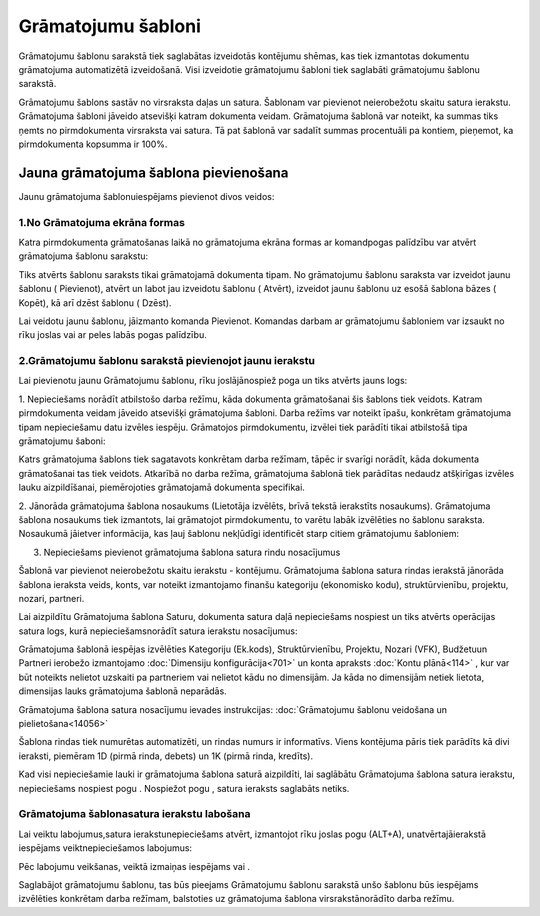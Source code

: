 .. 135 Grāmatojumu šabloni*********************** 


Grāmatojumu šablonu sarakstā tiek saglabātas izveidotās kontējumu
shēmas, kas tiek izmantotas dokumentu grāmatojuma automatizētā
izveidošanā. Visi izveidotie grāmatojumu šabloni tiek saglabāti
grāmatojumu šablonu sarakstā.

Grāmatojumu šablons sastāv no virsraksta daļas un satura. Šablonam var
pievienot neierobežotu skaitu satura ierakstu. Grāmatojuma šabloni
jāveido atsevišķi katram dokumenta veidam. Grāmatojuma šablonā var
noteikt, ka summas tiks ņemts no pirmdokumenta virsraksta vai satura.
Tā pat šablonā var sadalīt summas procentuāli pa kontiem, pieņemot, ka
pirmdokumenta kopsumma ir 100%.


Jauna grāmatojuma šablona pievienošana
``````````````````````````````````````

Jaunu grāmatojuma šablonuiespējams pievienot divos veidos:


1.No Grāmatojuma ekrāna formas
++++++++++++++++++++++++++++++

Katra pirmdokumenta grāmatošanas laikā no grāmatojuma ekrāna formas ar
|images_ozols/25106.png| komandpogas palīdzību var atvērt grāmatojuma
šablonu sarakstu:



|images_ozols/25107.png|



Tiks atvērts šablonu saraksts tikai grāmatojamā dokumenta tipam. No
grāmatojumu šablonu saraksta var izveidot jaunu šablonu (
|images_ozols/24933.png| Pievienot), atvērt un labot jau izveidotu
šablonu ( |images_ozols/24932.png| Atvērt), izveidot jaunu šablonu uz
esošā šablona bāzes ( |images_ozols/24940.png| Kopēt), kā arī dzēst
šablonu ( |images_ozols/24941.png| Dzēst).

Lai veidotu jaunu šablonu, jāizmanto komanda Pievienot. Komandas
darbam ar grāmatojumu šabloniem var izsaukt no rīku joslas vai ar
peles labās pogas palīdzību.


2.Grāmatojumu šablonu sarakstā pievienojot jaunu ierakstu
+++++++++++++++++++++++++++++++++++++++++++++++++++++++++

Lai pievienotu jaunu Grāmatojumu šablonu, rīku joslājānospiež poga
|images_ozols/24708.png| un tiks atvērts jauns logs:



|images_ozols/25108.png|



1. Nepieciešams norādīt atbilstošo darba režīmu, kāda dokumenta
grāmatošanai šis šablons tiek veidots. Katram pirmdokumenta veidam
jāveido atsevišķi grāmatojuma šabloni. Darba režīms var noteikt īpašu,
konkrētam grāmatojuma tipam nepieciešamu datu izvēles iespēju.
Grāmatojos pirmdokumentu, izvēlei tiek parādīti tikai atbilstošā tipa
grāmatojumu šaboni:



|images_ozols/25109.png|



|images_ozols/24545.gif| Katrs grāmatojuma šablons tiek sagatavots
konkrētam darba režīmam, tāpēc ir svarīgi norādīt, kāda dokumenta
grāmatošanai tas tiek veidots. Atkarībā no darba režīma, grāmatojuma
šablonā tiek parādītas nedaudz atšķirīgas izvēles lauku aizpildīšanai,
piemērojoties grāmatojamā dokumenta specifikai.





2. Jānorāda grāmatojuma šablona nosaukums (Lietotāja izvēlēts, brīvā
tekstā ierakstīts nosaukums). Grāmatojuma šablona nosaukums tiek
izmantots, lai grāmatojot pirmdokumentu, to varētu labāk izvēlēties no
šablonu saraksta. Nosaukumā jāietver informācija, kas ļauj šablonu
nekļūdīgi identificēt starp citiem grāmatojumu šabloniem:



|images_ozols/25110.png|



3. Nepieciešams pievienot grāmatojuma šablona satura rindu nosacījumus

|images_ozols/24545.gif| Šablonā var pievienot neierobežotu skaitu
ierakstu - kontējumu. Grāmatojuma šablona satura rindas ierakstā
jānorāda šablona ieraksta veids, konts, var noteikt izmantojamo
finanšu kategoriju (ekonomisko kodu), struktūrvienību, projektu,
nozari, partneri.

Lai aizpildītu Grāmatojuma šablona Saturu, dokumenta satura daļā
nepieciešams nospiest |images_ozols/24708.png| un tiks atvērts
operācijas satura logs, kurā nepieciešamsnorādīt satura ierakstu
nosacījumus:



|images_ozols/25112.png|



|images_ozols/24545.gif| Grāmatojuma šablonā iespējas izvēlēties
Kategoriju (Ek.kods), Struktūrvienību, Projektu, Nozari (VFK),
Budžetuun Partneri ierobežo izmantojamo :doc:`Dimensiju
konfigurācija<701>` un konta apraksts :doc:`Kontu plānā<114>` , kur
var būt noteikts nelietot uzskaiti pa partneriem vai nelietot kādu no
dimensijām. Ja kāda no dimensijām netiek lietota, dimensijas lauks
grāmatojuma šablonā neparādās.



Grāmatojuma šablona satura nosacījumu ievades instrukcijas:
:doc:`Grāmatojumu šablonu veidošana un pielietošana<14056>`



Šablona rindas tiek numurētas automatizēti, un rindas numurs ir
informatīvs. Viens kontējuma pāris tiek parādīts kā divi ieraksti,
piemēram 1D (pirmā rinda, debets) un 1K (pirmā rinda, kredīts).



Kad visi nepieciešamie lauki ir grāmatojuma šablona saturā aizpildīti,
lai saglābātu Grāmatojuma šablona satura ierakstu, nepieciešams
nospiest pogu |images_ozols/24615.jpg| . Nospiežot pogu
|images_ozols/24617.jpg| , satura ieraksts saglabāts netiks.




Grāmatojuma šablonasatura ierakstu labošana
+++++++++++++++++++++++++++++++++++++++++++

Lai veiktu labojumus,satura ierakstunepieciešams atvērt, izmantojot
rīku joslas pogu |images_ozols/24709.png| (ALT+A), unatvērtajāierakstā
iespējams veiktnepieciešamos labojumus:



|images_ozols/25115.png|



Pēc labojumu veikšanas, veiktā izmaiņas iespējams
|images_ozols/24615.jpg| vai |images_ozols/24617.jpg| .



Saglabājot grāmatojumu šablonu, tas būs pieejams Grāmatojumu šablonu
sarakstā unšo šablonu būs iespējams izvēlēties konkrētam darba
režīmam, balstoties uz grāmatojuma šablona virsrakstānorādīto darba
režīmu.

.. |images_ozols/25106.png| image:: images_ozols/25106.png
       :scale: 100%

.. |images_ozols/25107.png| image:: images_ozols/25107.png
       :scale: 100%

.. |images_ozols/24933.png| image:: images_ozols/24933.png
       :scale: 100%

.. |images_ozols/24932.png| image:: images_ozols/24932.png
       :scale: 100%

.. |images_ozols/24940.png| image:: images_ozols/24940.png
       :scale: 100%

.. |images_ozols/24941.png| image:: images_ozols/24941.png
       :scale: 100%

.. |images_ozols/24708.png| image:: images_ozols/24708.png
       :scale: 100%

.. |images_ozols/25108.png| image:: images_ozols/25108.png
       :scale: 100%

.. |images_ozols/25109.png| image:: images_ozols/25109.png
       :scale: 100%

.. |images_ozols/24545.gif| image:: images_ozols/24545.gif
       :scale: 100%

.. |images_ozols/25110.png| image:: images_ozols/25110.png
       :scale: 100%

.. |images_ozols/24545.gif| image:: images_ozols/24545.gif
       :scale: 100%

.. |images_ozols/24708.png| image:: images_ozols/24708.png
       :scale: 100%

.. |images_ozols/25112.png| image:: images_ozols/25112.png
       :scale: 100%

.. |images_ozols/24545.gif| image:: images_ozols/24545.gif
       :scale: 100%

.. |images_ozols/24615.jpg| image:: images_ozols/24615.jpg
       :scale: 100%

.. |images_ozols/24617.jpg| image:: images_ozols/24617.jpg
       :scale: 100%

.. |images_ozols/24709.png| image:: images_ozols/24709.png
       :scale: 100%

.. |images_ozols/25115.png| image:: images_ozols/25115.png
       :scale: 100%

.. |images_ozols/24615.jpg| image:: images_ozols/24615.jpg
       :scale: 100%

.. |images_ozols/24617.jpg| image:: images_ozols/24617.jpg
       :scale: 100%

 